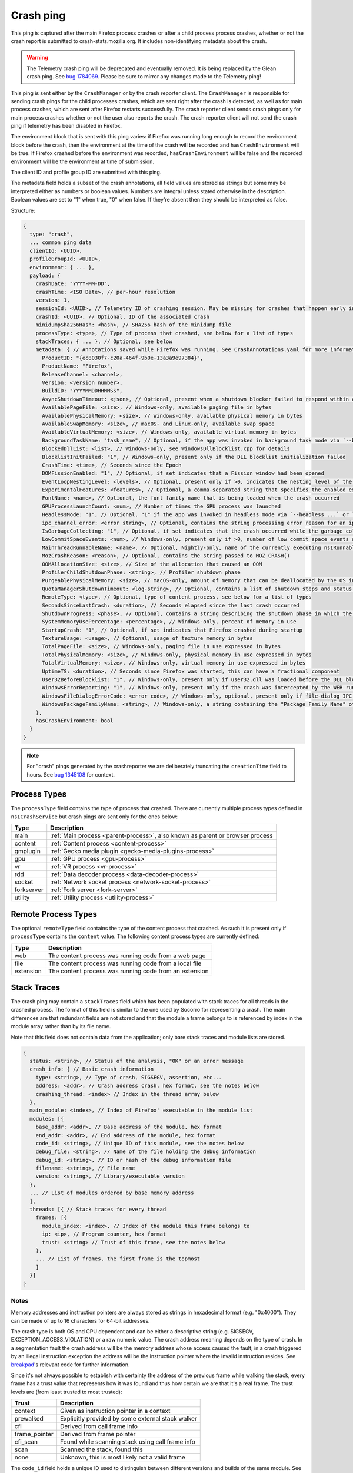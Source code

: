 Crash ping
==========

This ping is captured after the main Firefox process crashes or after a child process
process crashes, whether or not the crash report is submitted to
crash-stats.mozilla.org. It includes non-identifying metadata about the crash.

.. warning::
    The Telemetry crash ping will be deprecated and eventually removed. It is being
    replaced by the Glean crash ping. See `bug 1784069 <https://bugzilla.mozilla.org/show_bug.cgi?id=1784069>`_.
    Please be sure to mirror any changes made to the Telemetry ping!

This ping is sent either by the ``CrashManager`` or by the crash reporter
client. The ``CrashManager`` is responsible for sending crash pings for the
child processes crashes, which are sent right after the crash is detected,
as well as for main process crashes, which are sent after Firefox restarts
successfully. The crash reporter client sends crash pings only for main process
crashes whether or not the user also reports the crash. The crash reporter
client will not send the crash ping if telemetry has been disabled in Firefox.

The environment block that is sent with this ping varies: if Firefox was running
long enough to record the environment block before the crash, then the environment
at the time of the crash will be recorded and ``hasCrashEnvironment`` will be true.
If Firefox crashed before the environment was recorded, ``hasCrashEnvironment`` will
be false and the recorded environment will be the environment at time of submission.

The client ID and profile group ID are submitted with this ping.

The metadata field holds a subset of the crash annotations, all field values
are stored as strings but some may be interpreted either as numbers or
boolean values. Numbers are integral unless stated otherwise in the
description. Boolean values are set to "1" when true, "0" when false. If
they're absent then they should be interpreted as false.

Structure:

.. code-block:: js

    {
      type: "crash",
      ... common ping data
      clientId: <UUID>,
      profileGroupId: <UUID>,
      environment: { ... },
      payload: {
        crashDate: "YYYY-MM-DD",
        crashTime: <ISO Date>, // per-hour resolution
        version: 1,
        sessionId: <UUID>, // Telemetry ID of crashing session. May be missing for crashes that happen early in startup
        crashId: <UUID>, // Optional, ID of the associated crash
        minidumpSha256Hash: <hash>, // SHA256 hash of the minidump file
        processType: <type>, // Type of process that crashed, see below for a list of types
        stackTraces: { ... }, // Optional, see below
        metadata: { // Annotations saved while Firefox was running. See CrashAnnotations.yaml for more information
          ProductID: "{ec8030f7-c20a-464f-9b0e-13a3a9e97384}",
          ProductName: "Firefox",
          ReleaseChannel: <channel>,
          Version: <version number>,
          BuildID: "YYYYMMDDHHMMSS",
          AsyncShutdownTimeout: <json>, // Optional, present when a shutdown blocker failed to respond within a reasonable amount of time
          AvailablePageFile: <size>, // Windows-only, available paging file in bytes
          AvailablePhysicalMemory: <size>, // Windows-only, available physical memory in bytes
          AvailableSwapMemory: <size>, // macOS- and Linux-only, available swap space
          AvailableVirtualMemory: <size>, // Windows-only, available virtual memory in bytes
          BackgroundTaskName: "task_name", // Optional, if the app was invoked in background task mode via `--backgroundtask task_name`
          BlockedDllList: <list>, // Windows-only, see WindowsDllBlocklist.cpp for details
          BlocklistInitFailed: "1", // Windows-only, present only if the DLL blocklist initialization failed
          CrashTime: <time>, // Seconds since the Epoch
          DOMFissionEnabled: "1", // Optional, if set indicates that a Fission window had been opened
          EventLoopNestingLevel: <levels>, // Optional, present only if >0, indicates the nesting level of the event-loop
          ExperimentalFeatures: <features>, // Optional, a comma-separated string that specifies the enabled experimental features from about:preferences#experimental
          FontName: <name>, // Optional, the font family name that is being loaded when the crash occurred
          GPUProcessLaunchCount: <num>, // Number of times the GPU process was launched
          HeadlessMode: "1", // Optional, "1" if the app was invoked in headless mode via `--headless ...` or `--backgroundtask ...`
          ipc_channel_error: <error string>, // Optional, contains the string processing error reason for an ipc-based content crash
          IsGarbageCollecting: "1", // Optional, if set indicates that the crash occurred while the garbage collector was running
          LowCommitSpaceEvents: <num>, // Windows-only, present only if >0, number of low commit space events detected by the available memory tracker
          MainThreadRunnableName: <name>, // Optional, Nightly-only, name of the currently executing nsIRunnable on the main thread
          MozCrashReason: <reason>, // Optional, contains the string passed to MOZ_CRASH()
          OOMAllocationSize: <size>, // Size of the allocation that caused an OOM
          ProfilerChildShutdownPhase: <string>, // Profiler shutdown phase
          PurgeablePhysicalMemory: <size>, // macOS-only, amount of memory that can be deallocated by the OS in case of memory pressure
          QuotaManagerShutdownTimeout: <log-string>, // Optional, contains a list of shutdown steps and status of the quota manager clients
          RemoteType: <type>, // Optional, type of content process, see below for a list of types
          SecondsSinceLastCrash: <duration>, // Seconds elapsed since the last crash occurred
          ShutdownProgress: <phase>, // Optional, contains a string describing the shutdown phase in which the crash occurred
          SystemMemoryUsePercentage: <percentage>, // Windows-only, percent of memory in use
          StartupCrash: "1", // Optional, if set indicates that Firefox crashed during startup
          TextureUsage: <usage>, // Optional, usage of texture memory in bytes
          TotalPageFile: <size>, // Windows-only, paging file in use expressed in bytes
          TotalPhysicalMemory: <size>, // Windows-only, physical memory in use expressed in bytes
          TotalVirtualMemory: <size>, // Windows-only, virtual memory in use expressed in bytes
          UptimeTS: <duration>, // Seconds since Firefox was started, this can have a fractional component
          User32BeforeBlocklist: "1", // Windows-only, present only if user32.dll was loaded before the DLL blocklist has been initialized
          WindowsErrorReporting: "1", // Windows-only, present only if the crash was intercepted by the WER runtime exception module
          WindowsFileDialogErrorCode: <error code>, // Windows-only, optional, present only if file-dialog IPC failed
          WindowsPackageFamilyName: <string>, // Windows-only, a string containing the "Package Family Name" of Firefox, if installed through an MSIX package
        },
        hasCrashEnvironment: bool
      }
    }

.. note::

  For "crash" pings generated by the crashreporter we are deliberately truncating the ``creationTime``
  field to hours. See `bug 1345108 <https://bugzilla.mozilla.org/show_bug.cgi?id=1345108>`_ for context.

Process Types
-------------

The ``processType`` field contains the type of process that crashed. There are
currently multiple process types defined in ``nsICrashService`` but crash pings
are sent only for the ones below:

+---------------+-------------------------------------------------------------------------------+
| Type          | Description                                                                   |
+===============+===============================================================================+
| main          | :ref:`Main process <parent-process>`, also known as parent or browser process |
+---------------+-------------------------------------------------------------------------------+
| content       | :ref:`Content process <content-process>`                                      |
+---------------+-------------------------------------------------------------------------------+
| gmplugin      | :ref:`Gecko media plugin <gecko-media-plugins-process>`                       |
+---------------+-------------------------------------------------------------------------------+
| gpu           | :ref:`GPU process <gpu-process>`                                              |
+---------------+-------------------------------------------------------------------------------+
| vr            | :ref:`VR process <vr-process>`                                                |
+---------------+-------------------------------------------------------------------------------+
| rdd           | :ref:`Data decoder process <data-decoder-process>`                            |
+---------------+-------------------------------------------------------------------------------+
| socket        | :ref:`Network socket process <network-socket-process>`                        |
+---------------+-------------------------------------------------------------------------------+
| forkserver    | :ref:`Fork server <fork-server>`                                              |
+---------------+-------------------------------------------------------------------------------+
| utility       | :ref:`Utility process <utility-process>`                                      |
+---------------+-------------------------------------------------------------------------------+

.. _remote-process-types:

Remote Process Types
--------------------

The optional ``remoteType`` field contains the type of the content process that
crashed. As such it is present only if ``processType`` contains the ``content``
value. The following content process types are currently defined:

+-----------+--------------------------------------------------------+
| Type      | Description                                            |
+===========+========================================================+
| web       | The content process was running code from a web page   |
+-----------+--------------------------------------------------------+
| file      | The content process was running code from a local file |
+-----------+--------------------------------------------------------+
| extension | The content process was running code from an extension |
+-----------+--------------------------------------------------------+

Stack Traces
------------

The crash ping may contain a ``stackTraces`` field which has been populated
with stack traces for all threads in the crashed process. The format of this
field is similar to the one used by Socorro for representing a crash. The main
differences are that redundant fields are not stored and that the module a
frame belongs to is referenced by index in the module array rather than by its
file name.

Note that this field does not contain data from the application; only bare
stack traces and module lists are stored.

.. code-block:: js

    {
      status: <string>, // Status of the analysis, "OK" or an error message
      crash_info: { // Basic crash information
        type: <string>, // Type of crash, SIGSEGV, assertion, etc...
        address: <addr>, // Crash address crash, hex format, see the notes below
        crashing_thread: <index> // Index in the thread array below
      },
      main_module: <index>, // Index of Firefox' executable in the module list
      modules: [{
        base_addr: <addr>, // Base address of the module, hex format
        end_addr: <addr>, // End address of the module, hex format
        code_id: <string>, // Unique ID of this module, see the notes below
        debug_file: <string>, // Name of the file holding the debug information
        debug_id: <string>, // ID or hash of the debug information file
        filename: <string>, // File name
        version: <string>, // Library/executable version
      },
      ... // List of modules ordered by base memory address
      ],
      threads: [{ // Stack traces for every thread
        frames: [{
          module_index: <index>, // Index of the module this frame belongs to
          ip: <ip>, // Program counter, hex format
          trust: <string> // Trust of this frame, see the notes below
        },
        ... // List of frames, the first frame is the topmost
        ]
      }]
    }

Notes
~~~~~

Memory addresses and instruction pointers are always stored as strings in
hexadecimal format (e.g. "0x4000"). They can be made of up to 16 characters for
64-bit addresses.

The crash type is both OS and CPU dependent and can be either a descriptive
string (e.g. SIGSEGV, EXCEPTION_ACCESS_VIOLATION) or a raw numeric value. The
crash address meaning depends on the type of crash. In a segmentation fault the
crash address will be the memory address whose access caused the fault; in a
crash triggered by an illegal instruction exception the address will be the
instruction pointer where the invalid instruction resides.
See `breakpad <https://chromium.googlesource.com/breakpad/breakpad/+/c99d374dde62654a024840accfb357b2851daea0/src/processor/minidump_processor.cc#675>`__'s
relevant code for further information.

Since it's not always possible to establish with certainty the address of the
previous frame while walking the stack, every frame has a trust value that
represents how it was found and thus how certain we are that it's a real frame.
The trust levels are (from least trusted to most trusted):

+---------------+---------------------------------------------------+
| Trust         | Description                                       |
+===============+===================================================+
| context       | Given as instruction pointer in a context         |
+---------------+---------------------------------------------------+
| prewalked     | Explicitly provided by some external stack walker |
+---------------+---------------------------------------------------+
| cfi           | Derived from call frame info                      |
+---------------+---------------------------------------------------+
| frame_pointer | Derived from frame pointer                        |
+---------------+---------------------------------------------------+
| cfi_scan      | Found while scanning stack using call frame info  |
+---------------+---------------------------------------------------+
| scan          | Scanned the stack, found this                     |
+---------------+---------------------------------------------------+
| none          | Unknown, this is most likely not a valid frame    |
+---------------+---------------------------------------------------+

The ``code_id`` field holds a unique ID used to distinguish between different
versions and builds of the same module. See `breakpad <https://chromium.googlesource.com/breakpad/breakpad/+/24f5931c5e0120982c0cbf1896641e3ef2bdd52f/src/google_breakpad/processor/code_module.h#60>`__'s
description for further information. This field is populated only on Windows.

Version History
---------------

- Firefox 58: Added ipc_channel_error (`bug 1410143 <https://bugzilla.mozilla.org/show_bug.cgi?id=1410143>`_).
- Firefox 62: Added LowCommitSpaceEvents (`bug 1464773 <https://bugzilla.mozilla.org/show_bug.cgi?id=1464773>`_).
- Firefox 63: Added RecordReplayError (`bug 1481009 <https://bugzilla.mozilla.org/show_bug.cgi?id=1481009>`_).
- Firefox 64: Added MemoryErrorCorrection (`bug 1498609 <https://bugzilla.mozilla.org/show_bug.cgi?id=1498609>`_).
- Firefox 68: Added IndexedDBShutdownTimeout and LocalStorageShutdownTimeout
  (`bug 1539750 <https://bugzilla.mozilla.org/show_bug.cgi?id=1539750>`_).
- Firefox 74: Added AvailableSwapMemory and PurgeablePhysicalMemory
  (`bug 1587721 <https://bugzilla.mozilla.org/show_bug.cgi?id=1587721>`_).
- Firefox 74: Added MainThreadRunnableName (`bug 1608158 <https://bugzilla.mozilla.org/show_bug.cgi?id=1608158>`_).
- Firefox 76: Added DOMFissionEnabled (`bug 1602918 <https://bugzilla.mozilla.org/show_bug.cgi?id=1602918>`_).
- Firefox 79: Added ExperimentalFeatures (`bug 1644544 <https://bugzilla.mozilla.org/show_bug.cgi?id=1644544>`_).
- Firefox 85: Added QuotaManagerShutdownTimeout, removed IndexedDBShutdownTimeout and LocalStorageShutdownTimeout
  (`bug 1672369 <https://bugzilla.mozilla.org/show_bug.cgi?id=1672369>`_).
- Firefox 89: Added GPUProcessLaunchCount (`bug 1710448 <https://bugzilla.mozilla.org/show_bug.cgi?id=1710448>`_)
  and ProfilerChildShutdownPhase (`bug 1704680 <https://bugzilla.mozilla.org/show_bug.cgi?id=1704680>`_).
- Firefox 90: Removed MemoryErrorCorrection (`bug 1710152 <https://bugzilla.mozilla.org/show_bug.cgi?id=1710152>`_)
  and added WindowsErrorReporting (`bug 1703761 <https://bugzilla.mozilla.org/show_bug.cgi?id=1703761>`_).
- Firefox 95: Added HeadlessMode and BackgroundTaskName (`bug 1697875 <https://bugzilla.mozilla.org/show_bug.cgi?id=1697875>`_).
- Firefox 96: Added WindowsPackageFamilyName (`bug 1738375 <https://bugzilla.mozilla.org/show_bug.cgi?id=1738375>`_).
- Firefox 103: Removed ContainsMemoryReport (`bug 1776279 <https://bugzilla.mozilla.org/show_bug.cgi?id=1776279>`_).
- Firefox 107: Added UtilityActorsName (`bug 1788596 <https://bugzilla.mozilla.org/show_bug.cgi?id=1788596>`_).
- Firefox 119: Added WindowsFileDialogErrorCode (`bug 1837079 <https://bugzilla.mozilla.org/show_bug.cgi?id=1837079>`_)
